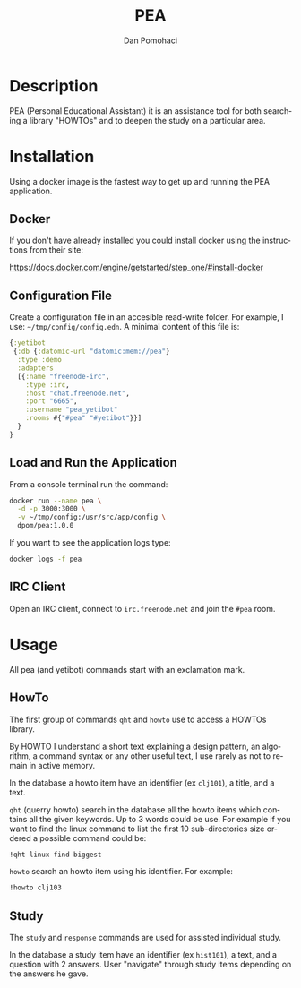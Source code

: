 #+TITLE: PEA
#+DESCRIPTION: Personal Education Assistent
#+STARTUP: overview

* Description

PEA (Personal Educational Assistant) it is an assistance tool for both searching a library
"HOWTOs" and to deepen the study on a particular area.

* Installation 

Using a docker image  is the fastest way to get up and running the PEA application.

** Docker

If you don't have already installed you could install docker using the instructions from their site: 

 https://docs.docker.com/engine/getstarted/step_one/#install-docker 

** Configuration File

Create a configuration file in an accesible read-write folder. For example, I use: =~/tmp/config/config.edn=.
A minimal content of this file is:
#+BEGIN_SRC clojure
{:yetibot
 {:db {:datomic-url "datomic:mem://pea"}
  :type :demo
  :adapters
  [{:name "freenode-irc",
    :type :irc,
    :host "chat.freenode.net",
    :port "6665",
    :username "pea_yetibot"
    :rooms #{"#pea" "#yetibot"}}]
  }
}
#+END_SRC

** Load and Run the Application

From a console terminal run the command:
#+BEGIN_SRC sh
docker run --name pea \
  -d -p 3000:3000 \
  -v ~/tmp/config:/usr/src/app/config \
  dpom/pea:1.0.0
#+END_SRC

If you want to see the application logs type:
#+BEGIN_SRC sh
docker logs -f pea
#+END_SRC
 
** IRC Client 

Open an IRC client, connect to =irc.freenode.net= and join the =#pea= room.

* Usage

All pea (and yetibot) commands start with an exclamation mark. 

** HowTo

The first group of commands  =qht= and  =howto= use to access a
HOWTOs library.

By HOWTO I understand a short text explaining a design pattern, an
algorithm, a command syntax or any other useful text, I use
rarely as not to remain in active memory.

In the database a howto item have an identifier (ex =clj101=), a title, and a text.

=qht= (querry howto) search  in the database all the howto items  which contains all the given keywords. Up to 3 words could be use.
For example if you want to find the linux command to list the first 10 sub-directories size ordered a possible command could be:
#+BEGIN_SRC sh
!qht linux find biggest
#+END_SRC

=howto= search an howto item using his identifier. For example:
#+BEGIN_SRC sh
!howto clj103
#+END_SRC

** Study

The =study= and =response= commands are used for assisted individual study.

In the database a study item have an identifier (ex =hist101=), a text, and a question with 2 answers.
User "navigate" through study items depending on the answers he gave.



* Setup                                                              :noexport:
#+AUTHOR:    Dan Pomohaci
#+EMAIL:     dan.pomohaci@gmail.com
#+LANGUAGE:  en
#+OPTIONS:   H:5 num:t toc:t \n:nil @:t ::t |:t ^:{} -:nil f:t *:t <:t
#+OPTIONS:   TeX:t LaTeX:t skip:nil d:nil todo:nil pri:nil tags:not-in-toc
#+EXPORT_EXCLUDE_TAGS: noexport
#+LATEX_CLASS: dpom-spec
#+LATEX_HEADER: \usepackage[hmargin=2cm,top=4cm,headheight=65pt,footskip=65pt]{geometry}
#+LaTeX_HEADER: \renewcommand{\headrulewidth}{0pt}
#+LaTeX_HEADER: \renewcommand{\footrulewidth}{0pt}
#+LaTeX_HEADER: \newcommand{\docVersion}{0.1}
#+LaTeX_HEADER: \newcommand{\docTitle}{PEA}
#+LaTeX_HEADER: \newcommand{\docSubTitle}{Personal Education Assistent}
#+LaTeX_HEADER: \fancyhead[CE,CO,LE,LO,RE,RO]{} %% clear out all headers
#+LaTeX_HEADER: \fancyhead[C]{\begin{tabular}{|m{3.0cm}|m{10.0cm}|m{2.5cm}|} \hline & \centering \Large{\docTitle{} - \docSubTitle{}} & \centering \tiny{\ Data: {\today}\ Rev. \docVersion}\tabularnewline \hline \end{tabular}}
#+LaTeX_HEADER: \fancyfoot[CE,CO,LE,LO,RE,RO]{} %% clear out all footers
#+LaTeX_HEADER: \fancyfoot[C]{\begin{tabular}{|m{3.0cm}|m{10.0cm}|m{2.5cm}|} \hline  & \centering \small{} & \centering \small{Page \thepage\ of \pageref{LastPage}}\tabularnewline \hline \end{tabular}}
#+LATEX_HEADER: \input{doc/mytitle}
